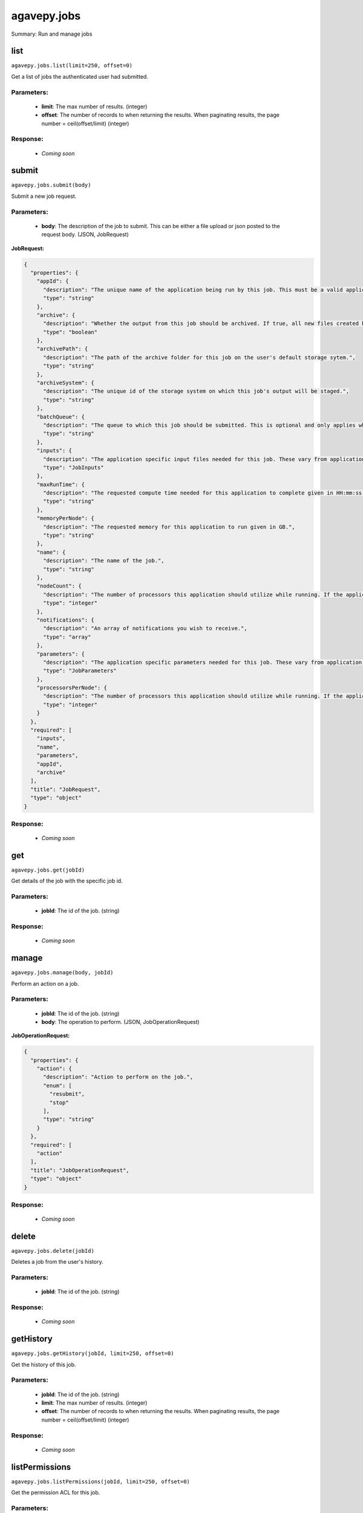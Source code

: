 ************
agavepy.jobs
************

Summary: Run and manage jobs

list
====
``agavepy.jobs.list(limit=250, offset=0)``

Get a list of jobs the authenticated user had submitted.

Parameters:
-----------
    * **limit**: The max number of results. (integer)
    * **offset**: The number of records to when returning the results. When paginating results, the page number = ceil(offset/limit) (integer)


Response:
---------
    * *Coming soon*

submit
======
``agavepy.jobs.submit(body)``

Submit a new job request.

Parameters:
-----------
    * **body**: The description of the job to submit. This can be either a file upload or json posted to the request body. (JSON, JobRequest)


**JobRequest:**

.. code-block:: javascript

    {
      "properties": {
        "appId": {
          "description": "The unique name of the application being run by this job. This must be a valid application that the calling user has permission to run.", 
          "type": "string"
        }, 
        "archive": {
          "description": "Whether the output from this job should be archived. If true, all new files created by this application's execution will be archived to the archivePath in the user's default storage system.", 
          "type": "boolean"
        }, 
        "archivePath": {
          "description": "The path of the archive folder for this job on the user's default storage sytem.", 
          "type": "string"
        }, 
        "archiveSystem": {
          "description": "The unique id of the storage system on which this job's output will be staged.", 
          "type": "string"
        }, 
        "batchQueue": {
          "description": "The queue to which this job should be submitted. This is optional and only applies when the execution system has a batch scheduler.", 
          "type": "string"
        }, 
        "inputs": {
          "description": "The application specific input files needed for this job. These vary from application to application and should be entered as multiple individual parameters in the form. Inputs may be given as relative paths in the user's default storage system or as URI. If a URI is given, the data will be staged in by the IO service and made avaialble to the application at run time.", 
          "type": "JobInputs"
        }, 
        "maxRunTime": {
          "description": "The requested compute time needed for this application to complete given in HH:mm:ss format.", 
          "type": "string"
        }, 
        "memoryPerNode": {
          "description": "The requested memory for this application to run given in GB.", 
          "type": "string"
        }, 
        "name": {
          "description": "The name of the job.", 
          "type": "string"
        }, 
        "nodeCount": {
          "description": "The number of processors this application should utilize while running. If the application is not of executionType PARALLEL, this should be 1.", 
          "type": "integer"
        }, 
        "notifications": {
          "description": "An array of notifications you wish to receive.", 
          "type": "array"
        }, 
        "parameters": {
          "description": "The application specific parameters needed for this job. These vary from application to application and should be entered as multiple individual parameters in the form. The actual dataType will be determined by the application description.", 
          "type": "JobParameters"
        }, 
        "processorsPerNode": {
          "description": "The number of processors this application should utilize while running. If the application is not of executionType PARALLEL, this should be 1.", 
          "type": "integer"
        }
      }, 
      "required": [
        "inputs", 
        "name", 
        "parameters", 
        "appId", 
        "archive"
      ], 
      "title": "JobRequest", 
      "type": "object"
    }

Response:
---------
    * *Coming soon*

get
===
``agavepy.jobs.get(jobId)``

Get details of the job with the specific job id.

Parameters:
-----------
    * **jobId**: The id of the job. (string)


Response:
---------
    * *Coming soon*

manage
======
``agavepy.jobs.manage(body, jobId)``

Perform an action on a job.

Parameters:
-----------
    * **jobId**: The id of the job. (string)
    * **body**: The operation to perform. (JSON, JobOperationRequest)


**JobOperationRequest:**

.. code-block:: javascript

    {
      "properties": {
        "action": {
          "description": "Action to perform on the job.", 
          "enum": [
            "resubmit", 
            "stop"
          ], 
          "type": "string"
        }
      }, 
      "required": [
        "action"
      ], 
      "title": "JobOperationRequest", 
      "type": "object"
    }

Response:
---------
    * *Coming soon*

delete
======
``agavepy.jobs.delete(jobId)``

Deletes a job from the user's history.

Parameters:
-----------
    * **jobId**: The id of the job. (string)


Response:
---------
    * *Coming soon*

getHistory
==========
``agavepy.jobs.getHistory(jobId, limit=250, offset=0)``

Get the history of this job.

Parameters:
-----------
    * **jobId**: The id of the job. (string)
    * **limit**: The max number of results. (integer)
    * **offset**: The number of records to when returning the results. When paginating results, the page number = ceil(offset/limit) (integer)


Response:
---------
    * *Coming soon*

listPermissions
===============
``agavepy.jobs.listPermissions(jobId, limit=250, offset=0)``

Get the permission ACL for this job.

Parameters:
-----------
    * **jobId**: The id of the job. (string)
    * **limit**: The max number of results. (integer)
    * **offset**: The number of records to when returning the results. When paginating results, the page number = ceil(offset/limit) (integer)


Response:
---------
    * *Coming soon*

updatePermissions
=================
``agavepy.jobs.updatePermissions(body, jobId)``

Add or update a user's permission for an application.

Parameters:
-----------
    * **jobId**: The id of the job. (string)
    * **body**: The permission add or update.  (JSON, JobPermissionRequest)


**JobPermissionRequest:**

.. code-block:: javascript

    {
      "properties": {
        "permission": {
          "description": "The permission to set", 
          "enum": [
            "READ", 
            "WRITE", 
            "EXECUTE", 
            "READ_WRITE", 
            "READ_EXECUTE", 
            "WRITE_EXECUTE", 
            "ALL", 
            "NONE"
          ], 
          "type": "string"
        }, 
        "username": {
          "description": "The username of the api user whose permission is to be set.", 
          "type": "string"
        }
      }, 
      "required": [
        "username", 
        "permission"
      ], 
      "title": "JobPermissionRequest", 
      "type": "object"
    }

Response:
---------
    * *Coming soon*

deletePermissions
=================
``agavepy.jobs.deletePermissions(jobId)``

Deletes all permissions on an job.

Parameters:
-----------
    * **jobId**: The id of the job. (string)


Response:
---------
    * *Coming soon*

listPermissionsForUser
======================
``agavepy.jobs.listPermissionsForUser(jobId, username, limit=250, offset=0)``

Get a specific user's permissions for a job.

Parameters:
-----------
    * **jobId**: The id of the job. (string)
    * **username**: The username of the api user associated with the permission. (string)
    * **limit**: The max number of results. (integer)
    * **offset**: The number of records to when returning the results. When paginating results, the page number = ceil(offset/limit) (integer)


Response:
---------
    * *Coming soon*

updatePermissionsForUser
========================
``agavepy.jobs.updatePermissionsForUser(body, jobId, username)``

Add or update a user's permission for an job.

Parameters:
-----------
    * **jobId**: The id of the job. (string)
    * **username**: The username of the api user associated with the permission (string)
    * **body**: The permission to update.  (JSON, JobPermissionRequest)


**JobPermissionRequest:**

.. code-block:: javascript

    {
      "properties": {
        "permission": {
          "description": "The permission to set", 
          "enum": [
            "READ", 
            "WRITE", 
            "EXECUTE", 
            "READ_WRITE", 
            "READ_EXECUTE", 
            "WRITE_EXECUTE", 
            "ALL", 
            "NONE"
          ], 
          "type": "string"
        }, 
        "username": {
          "description": "The username of the api user whose permission is to be set.", 
          "type": "string"
        }
      }, 
      "required": [
        "username", 
        "permission"
      ], 
      "title": "JobPermissionRequest", 
      "type": "object"
    }

Response:
---------
    * *Coming soon*

deletePermissionsForUser
========================
``agavepy.jobs.deletePermissionsForUser(uniqueName, username)``

Deletes all permissions for the given user on an job.

Parameters:
-----------
    * **uniqueName**: The id of the application. The application id is made up of the name and version separated by a dash. (string)
    * **username**: The username of the api user associated with the permission (string)


Response:
---------
    * *Coming soon*

getStatus
=========
``agavepy.jobs.getStatus(jobId)``

Get the status of the job.

Parameters:
-----------
    * **jobId**: The id of the job. (string)


Response:
---------
    * *Coming soon*

listOutputs
===========
``agavepy.jobs.listOutputs(jobId, filePath=None, limit=250, offset=0)``

List contents of a job's output directory.

Parameters:
-----------
    * **jobId**: The id of the job. (string)
    * **filePath**: Path to an output file or folder relative to the job output directory. This resource will follow data around as it moves from the execution system to archival storage. (string)
    * **limit**: max number of results. (integer)
    * **offset**: The number of records to when returning the results. When paginating results, the page number = ceil(offset/limit) (integer)


Response:
---------
    * *Coming soon*

downloadOutput
==============
``agavepy.jobs.downloadOutput(filePath, jobId)``

Download an output file from a specific job.

Parameters:
-----------
    * **jobId**: The id of the job. (string)
    * **filePath**: Path to an output file relative to the job output directory. (string)


Response:
---------
    * *Coming soon*

search
======
``agavepy.jobs.search(attribute, value, limit=250, offset=0)``

Find jobs matching the given attribute/value combination(s).

Parameters:
-----------
    * **attribute**: The attribute to query by. This can be any job field. (string)
    * **value**: The value of the attribute to query for. (string)
    * **limit**: The max number of results. (integer)
    * **offset**: The number of records to when returning the results. When paginating results, the page number = ceil(offset/limit) (integer)


Response:
---------
    * *Coming soon*

